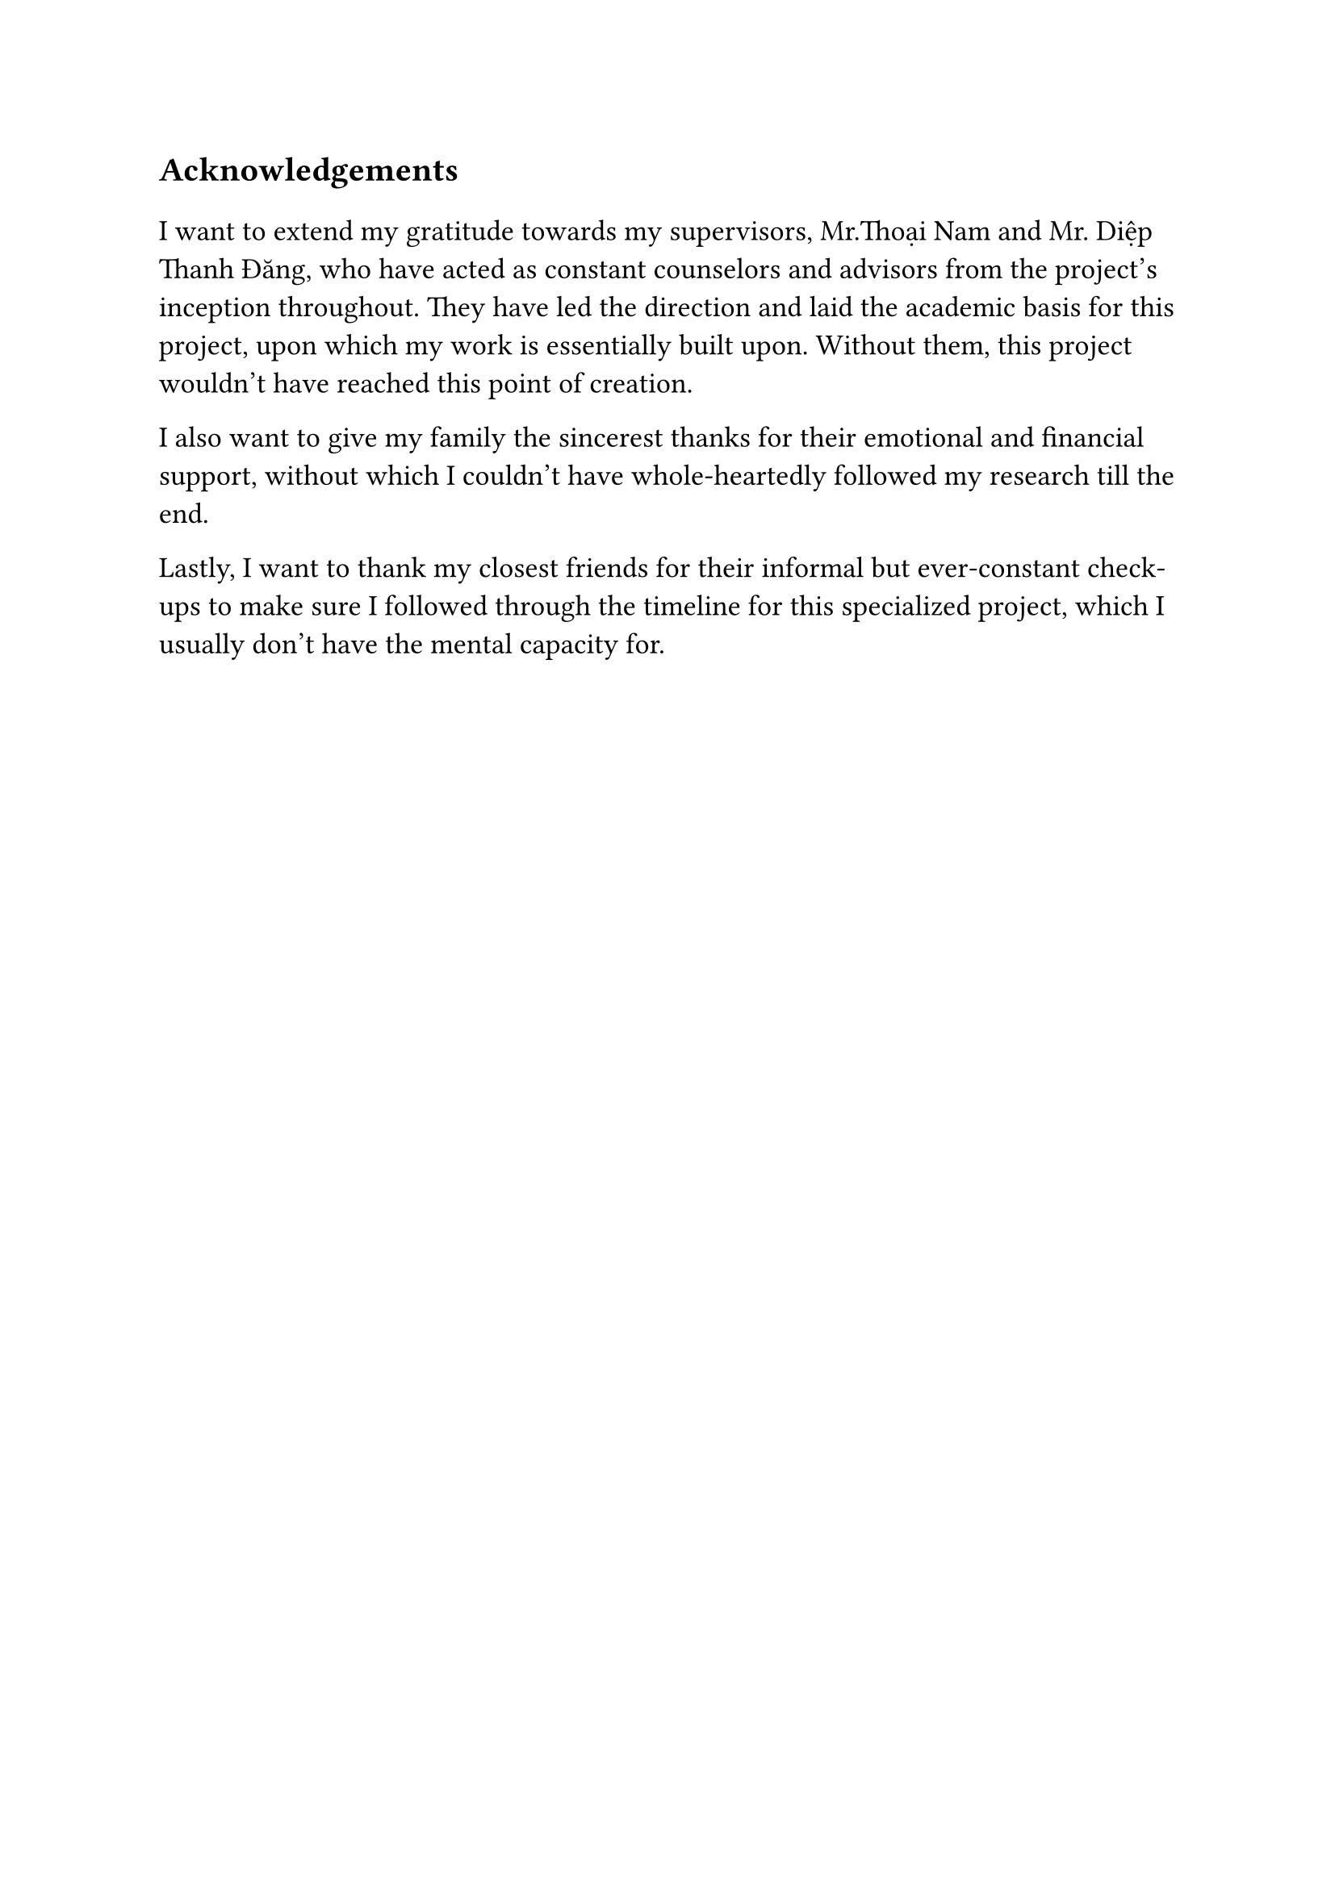 #set text(size: 15pt)
*Acknowledgements*

#set text(size: 13pt)

I want to extend my gratitude towards my supervisors, Mr.Thoại Nam and Mr. Diệp Thanh Đăng, who have acted as constant counselors and advisors from the project's inception throughout. They have led the direction and laid the academic basis for this project, upon which my work is essentially built upon. Without them, this project wouldn't have reached this point of creation.

I also want to give my family the sincerest thanks for their emotional and financial support, without which I couldn't have whole-heartedly followed my research till the end.

Lastly, I want to thank my closest friends for their informal but ever-constant check-ups to make sure I followed through the timeline for this specialized project, which I usually don't have the mental capacity for.
